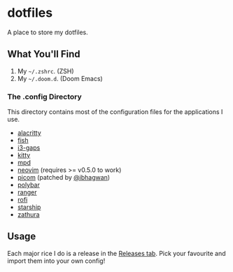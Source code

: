 * dotfiles
A place to store my dotfiles.

** What You'll Find
1. My =~/.zshrc=. (ZSH)
2. My =~/.doom.d=. (Doom Emacs)

*** The .config Directory
This directory contains most of the configuration files for the
applications I use.

+ [[https://github.com/alacritty/alacritty][alacritty]]
+ [[https://fishshell.com][fish]]
+ [[https://github.com/Airblader/i3][i3-gaps]]
+ [[https://sw.kovidgoyal.net/kitty/][kitty]]
+ [[https://www.musicpd.org/][mpd]]
+ [[https://neovim.io/][neovim]] (requires >= v0.5.0 to work)
+ [[https://github.com/jonaburg/picom][picom]] (patched by [[https://github.com/ibhagwan][@ibhagwan]])
+ [[https://github.com/polybar/polybar][polybar]]
+ [[https://github.com/ranger/ranger][ranger]]
+ [[https://github.com/davatorium/rofi][rofi]]
+ [[https://starship.rs/][starship]]
+ [[https://pwmt.org/projects/zathura/][zathura]]

** Usage
Each major rice I do is a release in the
[[https://github.com/g-e-o-m-e-t-r-i-c/dotfiles/releases][Releases
tab]]. Pick your favourite and import them into your own config!
